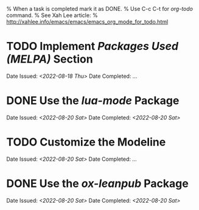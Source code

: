 
% When a task is completed mark it as DONE.
% Use C-c C-t for /org-todo/ command.
% See Xah Lee article:
% http://xahlee.info/emacs/emacs/emacs_org_mode_for_todo.html

* TODO Implement /Packages Used (MELPA)/ Section
Date Issued: /<2022-08-18 Thu>/
Date Completed: /.../

* DONE Use the /lua-mode/ Package
Date Issued: /<2022-08-20 Sat>/
Date Completed: /<2022-08-20 Sat>/

* TODO Customize the Modeline
Date Issued: /<2022-08-20 Sat>/
Date Completed: /.../

* DONE Use the /ox-leanpub/ Package
Date Issued: /<2022-08-20 Sat>/
Date Completed: /<2022-08-20 Sat>/


